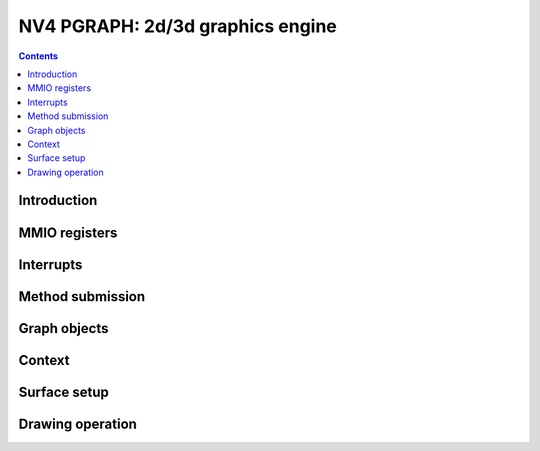 .. _nv4-pgraph:

=================================
NV4 PGRAPH: 2d/3d graphics engine
=================================

.. contents::


Introduction
============

.. todo:: write me


MMIO registers
==============

.. space:: 8 nv4-pgraph 0x2000 2d/3d graphics engine

   .. todo:: write me


.. _nv4-pgraph-intr:

Interrupts
==========

.. todo:: write me


Method submission
=================

.. todo:: write me


Graph objects
=============

.. todo:: write me


Context
=======

.. todo:: write me


Surface setup
=============

.. todo:: write me


Drawing operation
=================

.. todo:: write me
